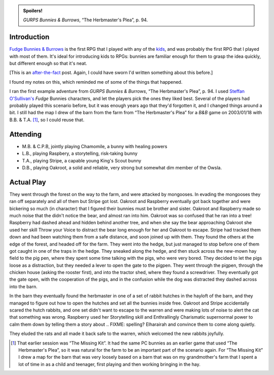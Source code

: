 .. title: Bunnies & Burrows
.. slug: new-bunnies-and-burrows
.. date: 2009-04-11 17:00:00 UTC-05:00
.. tags: gaming,rpg,b&b,bunnies & burrows,gurps,steffan o'sullivan,gurps bunnies & burrows,fudge,kids,spoilers
.. category: gaming/rpg/actual-play/the-kids/bunnies-and-burrows
.. link: 
.. description: 
.. type: text


.. role:: skill
.. role:: power

.. admonition:: Spoilers!

   *GURPS Bunnies & Burrows*, “The Herbmaster's Plea”, p. 94.


Introduction
============

Fudge_ `Bunnies & Burrows`_ is the first RPG that I played with any of
the kids_, and was probably the first RPG that I played with most of
them.  It's ideal for introducing kids to RPGs: bunnies are familiar
enough for them to grasp the idea quickly, but different enough so
that it's neat.

[This is an after-the-fact_ post.  Again, I could have sworn I'd
written something about this before.]

I found my notes on this, which reminded me of some of the things that
happened.

I ran the first example adventure from *GURPS Bunnies & Burrows*, “The
Herbmaster's Plea”, p. 94.  I used `Steffan O'Sullivan's`_ *Fudge*
Bunnies characters, and let the players pick the ones they liked best.
Several of the players had probably played this scenario before, but
it was enough years ago that they'd forgotten it, and I changed things
around a bit.  I still had the map I drew of the barn from the farm
from “The Herbmaster's Plea” for a *B&B* game on 2003/01/18 with
B.B. & T.A. [#barn-map]_, so I could reuse that.

Attending
=========

+ M.B. & C.P.B, jointly playing Chamomile, a bunny with healing powers

+ L.B., playing Raspbery, a storytelling, risk-taking bunny

+ T.A., playing Stripe, a capable young King's Scout bunny

+ D.B., playing Oakroot, a solid and reliable, very strong but
  somewhat dim member of the Owsla.  

Actual Play
===========

They went through the forest on the way to the farm, and were attacked
by mongooses.  In evading the mongooses they ran off separately and
all of them but Stripe got lost.  Oakroot and Raspberry eventually got
back together and were bickering so much (in character) that I figured
their bunnies must be brother and sister.  Oakroot and Raspberry made
so much noise that the didn't notice the bear, and almost ran into
him.  Oakroot was so confused that he ran into a tree!  Raspberry had
dashed ahead and hidden behind another tree, and when she say the bear
approaching Oakroot she used her skill :skill:`Throw your Voice` to
distract the bear long enough for her and Oakroot to escape.  Stripe
had tracked them down and had been watching them from a safe distance,
and soon joined up with them.  They found the others at the edge of
the forest, and headed off for the farm.  They went into the hedge,
but just managed to stop before one of them got caught in one of the
traps in the hedge.  They sneaked along the hedge, and then stuck
across the new-mown hay field to the pig pen, where they spent some
time talking with the pigs, who were very bored.  They decided to let
the pigs loose as a distraction, but they needed a lever to open the
gate to the pigpen.  They went through the pigpen, through the chicken
house (asking the rooster first), and into the tractor shed, where
they found a screwdriver.  They eventually got the gate open, with the
cooperation of the pigs, and in the confusion while the dog was
distracted they dashed across into the barn.  

In the barn they eventually found the herbmaster in one of a set of
rabbit hutches in the hayloft of the barn, and they managed to figure
out how to open the hutches and set all the bunnies inside free.
Oakroot and Stripe accidentally scared the hutch rabbits, and one set
didn't want to escape to the warren and were making lots of noise to
alert the cat that something was wrong.  Raspberry used her
:skill:`Storytelling` skill and :power:`Enthrallingly Charismatic`
supernormal power to calm them down by telling them a story about
.. FIXME: spelling?
Elharairah and convince them to come along quietly.

They eluded the rats and all made it back safe to the warren, which
welcomed the new rabbits joyfully.


.. _kids: link://category/gaming/actual-play/the-kids
.. _after-the-fact: link://slug/after-the-fact
.. _Fudge: http://www.fudgerpg.com/
.. _`Bunnies & Burrows`: http://www.sjgames.com/gurps/books/bunnies/
.. _`Steffan O'Sullivan's`: http://www.panix.com/~sos/rpg/bunny.html


.. [#barn-map] That earlier session was “The Missing Kit”.  It had the
   same PC bunnies as an earlier game that used “The Herbmaster's
   Plea”, so it was natural for the farm to be an important part of
   the scenario again.  For “The Missing Kit” I drew a map for the
   barn that was very loosely based on a barn that was on my
   grandmother's farm that I spent a lot of time in as a child and
   teenager, first playing and then working bringing in the hay.
